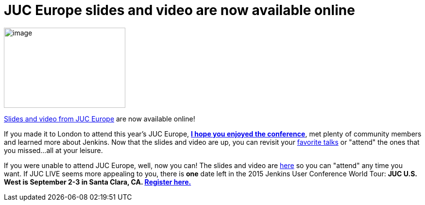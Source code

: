 = JUC Europe slides and video are now available online
:page-tags: general , jenkinsci
:page-author: hinman

image:https://jenkins-ci.org/sites/default/files/images/london_0.jpg[image,width=250,height=165] +


https://www.cloudbees.com/jenkins/juc-2015/europe[Slides and video from JUC Europe] are now available online!


If you made it to London to attend this year's JUC Europe, https://flic.kr/p/uER3fe[*I hope you enjoyed the conference*], met plenty of community members and learned more about Jenkins. Now that the slides and video are up, you can revisit your https://www.cloudbees.com/jenkins/juc-2015/abstracts/europe/02-02-1130-cruz[favorite talks] or "attend" the ones that you missed...all at your leisure.


If you were unable to attend JUC Europe, well, now you can! The slides and video are https://www.cloudbees.com/jenkins/juc-2015/europe[here] so you can "attend" any time you want. If JUC LIVE seems more appealing to you, there is *one* date left in the 2015 Jenkins User Conference World Tour: *JUC U.S. West is September 2-3 in Santa Clara, CA. https://www.cloudbees.com/jenkins/juc-2015/us-west[Register here.]*
